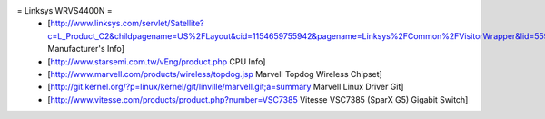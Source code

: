 = Linksys WRVS4400N =
 * [http://www.linksys.com/servlet/Satellite?c=L_Product_C2&childpagename=US%2FLayout&cid=1154659755942&pagename=Linksys%2FCommon%2FVisitorWrapper&lid=5594254480B10 Manufacturer's Info]
 * [http://www.starsemi.com.tw/vEng/product.php CPU Info]
 * [http://www.marvell.com/products/wireless/topdog.jsp Marvell Topdog Wireless Chipset]
 * [http://git.kernel.org/?p=linux/kernel/git/linville/marvell.git;a=summary Marvell Linux Driver Git]
 * [http://www.vitesse.com/products/product.php?number=VSC7385 Vitesse VSC7385 (SparX G5) Gigabit Switch]

